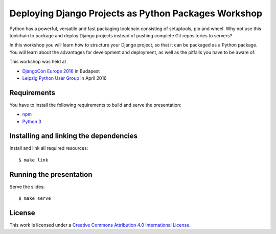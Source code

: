 *****************************************************
Deploying Django Projects as Python Packages Workshop
*****************************************************

Python has a powerful, versatile and fast packaging toolchain consisting of
setuptools, pip and wheel. Why not use this toolchain to package and deploy
Django projects instead of pushing complete Git repositories to servers?

In this workshop you will learn how to structure your Django project, so that
it can be packaged as a Python package. You will learn about the advantages for
development and deployment, as well as the pitfalls you have to be aware of.

This workshop was held at

* `DjangoCon Europe 2016 <https://2016.djangocon.eu/>`_ in Budapest
* `Leipzig Python User Group <http://www.python-academy.de/User-Group/>`_ in April 2016

Requirements
============

You have to install the following requirements to build and serve the
presentation:

- `npm <https://www.npmjs.com/>`_
- `Python 3 <https://www.python.org/>`_

Installing and linking the dependencies
=======================================

Install and link all required resources:

::

    $ make link

Running the presentation
========================

Serve the slides:

::

    $ make serve

License
=======

This work is licensed under a
`Creative Commons Attribution 4.0 International License <http://creativecommons.org/licenses/by/4.0/>`_.
